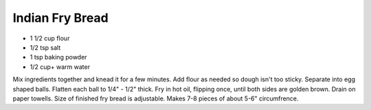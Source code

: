Indian Fry Bread
----------------

* 1 1/2 cup flour
* 1/2 tsp salt
* 1 tsp baking powder
* 1/2 cup+ warm water

Mix ingredients together and knead it for a few minutes. Add flour as needed so
dough isn't too sticky. Separate into egg shaped balls. Flatten each ball to
1/4" - 1/2" thick. Fry in hot oil, flipping once, until both sides are golden
brown. Drain on paper towells. Size of finished fry bread is adjustable. Makes
7-8 pieces of about 5-6" circumfrence.
